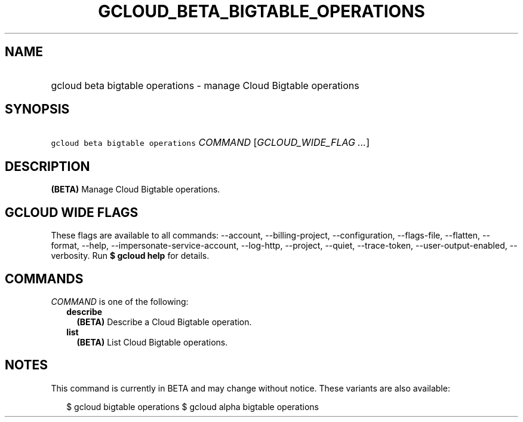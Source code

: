 
.TH "GCLOUD_BETA_BIGTABLE_OPERATIONS" 1



.SH "NAME"
.HP
gcloud beta bigtable operations \- manage Cloud Bigtable operations



.SH "SYNOPSIS"
.HP
\f5gcloud beta bigtable operations\fR \fICOMMAND\fR [\fIGCLOUD_WIDE_FLAG\ ...\fR]



.SH "DESCRIPTION"

\fB(BETA)\fR Manage Cloud Bigtable operations.



.SH "GCLOUD WIDE FLAGS"

These flags are available to all commands: \-\-account, \-\-billing\-project,
\-\-configuration, \-\-flags\-file, \-\-flatten, \-\-format, \-\-help,
\-\-impersonate\-service\-account, \-\-log\-http, \-\-project, \-\-quiet,
\-\-trace\-token, \-\-user\-output\-enabled, \-\-verbosity. Run \fB$ gcloud
help\fR for details.



.SH "COMMANDS"

\f5\fICOMMAND\fR\fR is one of the following:

.RS 2m
.TP 2m
\fBdescribe\fR
\fB(BETA)\fR Describe a Cloud Bigtable operation.

.TP 2m
\fBlist\fR
\fB(BETA)\fR List Cloud Bigtable operations.


.RE
.sp

.SH "NOTES"

This command is currently in BETA and may change without notice. These variants
are also available:

.RS 2m
$ gcloud bigtable operations
$ gcloud alpha bigtable operations
.RE

